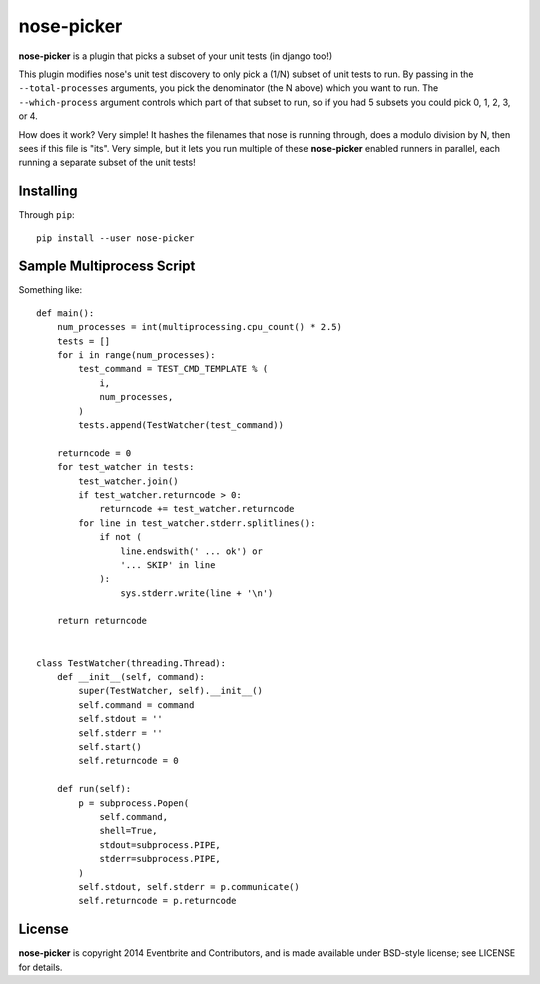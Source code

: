 nose-picker
===========

**nose-picker** is a plugin that picks a subset of your unit tests (in django
too!)

This plugin modifies nose's unit test discovery to only pick a (1/N) subset of
unit tests to run. By passing in the ``--total-processes`` arguments, you pick
the denominator (the N above) which you want to run. The ``--which-process``
argument controls which part of that subset to run, so if you had 5 subsets you
could pick 0, 1, 2, 3, or 4.

How does it work? Very simple! It hashes the filenames that nose is
running through, does a modulo division by N, then sees if this file is "its".
Very simple, but it lets you run multiple of these **nose-picker** enabled
runners in parallel, each running a separate subset of the unit tests!

Installing
----------

Through ``pip``::

    pip install --user nose-picker

Sample Multiprocess Script
--------------------------

Something like::

    def main():
        num_processes = int(multiprocessing.cpu_count() * 2.5)
        tests = []
        for i in range(num_processes):
            test_command = TEST_CMD_TEMPLATE % (
                i,
                num_processes,
            )
            tests.append(TestWatcher(test_command))

        returncode = 0
        for test_watcher in tests:
            test_watcher.join()
            if test_watcher.returncode > 0:
                returncode += test_watcher.returncode
            for line in test_watcher.stderr.splitlines():
                if not (
                    line.endswith(' ... ok') or
                    '... SKIP' in line
                ):
                    sys.stderr.write(line + '\n')

        return returncode


    class TestWatcher(threading.Thread):
        def __init__(self, command):
            super(TestWatcher, self).__init__()
            self.command = command
            self.stdout = ''
            self.stderr = ''
            self.start()
            self.returncode = 0

        def run(self):
            p = subprocess.Popen(
                self.command,
                shell=True,
                stdout=subprocess.PIPE,
                stderr=subprocess.PIPE,
            )
            self.stdout, self.stderr = p.communicate()
            self.returncode = p.returncode

License
-------

**nose-picker** is copyright 2014 Eventbrite and Contributors, and is made
available under BSD-style license; see LICENSE for details.
